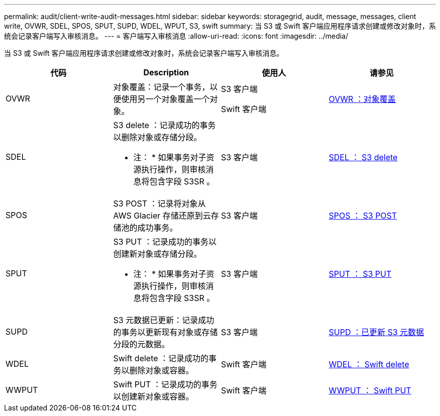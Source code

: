 ---
permalink: audit/client-write-audit-messages.html 
sidebar: sidebar 
keywords: storagegrid, audit, message, messages, client write, OVWR, SDEL, SPOS, SPUT, SUPD, WDEL, WPUT, S3, swift 
summary: 当 S3 或 Swift 客户端应用程序请求创建或修改对象时，系统会记录客户端写入审核消息。 
---
= 客户端写入审核消息
:allow-uri-read: 
:icons: font
:imagesdir: ../media/


[role="lead"]
当 S3 或 Swift 客户端应用程序请求创建或修改对象时，系统会记录客户端写入审核消息。

|===
| 代码 | Description | 使用人 | 请参见 


 a| 
OVWR
 a| 
对象覆盖：记录一个事务，以便使用另一个对象覆盖一个对象。
 a| 
S3 客户端

Swift 客户端
 a| 
xref:ovwr-object-overwrite.adoc[OVWR ：对象覆盖]



 a| 
SDEL
 a| 
S3 delete ：记录成功的事务以删除对象或存储分段。

* 注： * 如果事务对子资源执行操作，则审核消息将包含字段 S3SR 。
 a| 
S3 客户端
 a| 
xref:sdel-s3-delete.adoc[SDEL ： S3 delete]



 a| 
SPOS
 a| 
S3 POST ：记录将对象从 AWS Glacier 存储还原到云存储池的成功事务。
 a| 
S3 客户端
 a| 
xref:spos-s3-post.adoc[SPOS ： S3 POST]



 a| 
SPUT
 a| 
S3 PUT ：记录成功的事务以创建新对象或存储分段。

* 注： * 如果事务对子资源执行操作，则审核消息将包含字段 S3SR 。
 a| 
S3 客户端
 a| 
xref:sput-s3-put.adoc[SPUT ： S3 PUT]



 a| 
SUPD
 a| 
S3 元数据已更新：记录成功的事务以更新现有对象或存储分段的元数据。
 a| 
S3 客户端
 a| 
xref:supd-s3-metadata-updated.adoc[SUPD ：已更新 S3 元数据]



 a| 
WDEL
 a| 
Swift delete ：记录成功的事务以删除对象或容器。
 a| 
Swift 客户端
 a| 
xref:wdel-swift-delete.adoc[WDEL ： Swift delete]



 a| 
WWPUT
 a| 
Swift PUT ：记录成功的事务以创建新对象或容器。
 a| 
Swift 客户端
 a| 
xref:wput-swift-put.adoc[WWPUT ： Swift PUT]

|===
